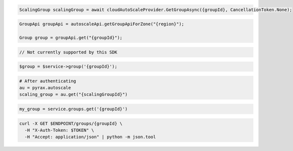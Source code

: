 .. code-block:: csharp

  ScalingGroup scalingGroup = await cloudAutoScaleProvider.GetGroupAsync({groupId}, CancellationToken.None);

.. code-block:: java

  GroupApi groupApi = autoscaleApi.getGroupApiForZone("{region}");

  Group group = groupApi.get("{groupId}");

.. code-block:: javascript

  // Not currently supported by this SDK

.. code-block:: php

  $group = $service->group('{groupId}');

.. code-block:: python

  # After authenticating
  au = pyrax.autoscale
  scaling_group = au.get("{scalingGroupId}")

.. code-block:: ruby

  my_group = service.groups.get('{groupId}')

.. code-block:: sh

  curl -X GET $ENDPOINT/groups/{groupId} \
    -H "X-Auth-Token: $TOKEN" \
    -H "Accept: application/json" | python -m json.tool
